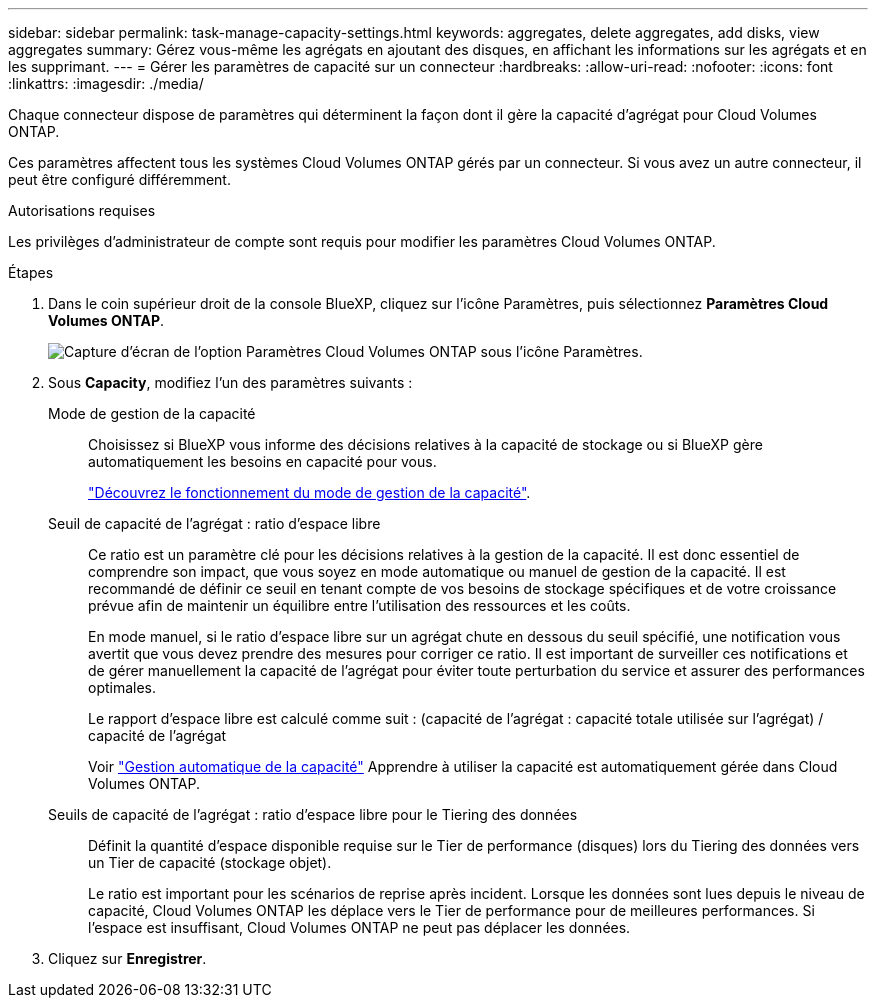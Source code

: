---
sidebar: sidebar 
permalink: task-manage-capacity-settings.html 
keywords: aggregates, delete aggregates, add disks, view aggregates 
summary: Gérez vous-même les agrégats en ajoutant des disques, en affichant les informations sur les agrégats et en les supprimant. 
---
= Gérer les paramètres de capacité sur un connecteur
:hardbreaks:
:allow-uri-read: 
:nofooter: 
:icons: font
:linkattrs: 
:imagesdir: ./media/


[role="lead"]
Chaque connecteur dispose de paramètres qui déterminent la façon dont il gère la capacité d'agrégat pour Cloud Volumes ONTAP.

Ces paramètres affectent tous les systèmes Cloud Volumes ONTAP gérés par un connecteur. Si vous avez un autre connecteur, il peut être configuré différemment.

.Autorisations requises
Les privilèges d'administrateur de compte sont requis pour modifier les paramètres Cloud Volumes ONTAP.

.Étapes
. Dans le coin supérieur droit de la console BlueXP, cliquez sur l'icône Paramètres, puis sélectionnez *Paramètres Cloud Volumes ONTAP*.
+
image::screenshot-settings-cloud-volumes-ontap.png[Capture d'écran de l'option Paramètres Cloud Volumes ONTAP sous l'icône Paramètres.]

. Sous *Capacity*, modifiez l'un des paramètres suivants :
+
Mode de gestion de la capacité:: Choisissez si BlueXP vous informe des décisions relatives à la capacité de stockage ou si BlueXP gère automatiquement les besoins en capacité pour vous.
+
--
link:concept-storage-management.html#capacity-management["Découvrez le fonctionnement du mode de gestion de la capacité"].

--
Seuil de capacité de l'agrégat : ratio d'espace libre:: Ce ratio est un paramètre clé pour les décisions relatives à la gestion de la capacité. Il est donc essentiel de comprendre son impact, que vous soyez en mode automatique ou manuel de gestion de la capacité. Il est recommandé de définir ce seuil en tenant compte de vos besoins de stockage spécifiques et de votre croissance prévue afin de maintenir un équilibre entre l'utilisation des ressources et les coûts.
+
--
En mode manuel, si le ratio d'espace libre sur un agrégat chute en dessous du seuil spécifié, une notification vous avertit que vous devez prendre des mesures pour corriger ce ratio. Il est important de surveiller ces notifications et de gérer manuellement la capacité de l'agrégat pour éviter toute perturbation du service et assurer des performances optimales.

Le rapport d'espace libre est calculé comme suit :
(capacité de l'agrégat : capacité totale utilisée sur l'agrégat) / capacité de l'agrégat

Voir link:concept-storage-management.html#automatic-capacity-management["Gestion automatique de la capacité"] Apprendre à utiliser la capacité est automatiquement gérée dans Cloud Volumes ONTAP.

--
Seuils de capacité de l'agrégat : ratio d'espace libre pour le Tiering des données:: Définit la quantité d'espace disponible requise sur le Tier de performance (disques) lors du Tiering des données vers un Tier de capacité (stockage objet).
+
--
Le ratio est important pour les scénarios de reprise après incident. Lorsque les données sont lues depuis le niveau de capacité, Cloud Volumes ONTAP les déplace vers le Tier de performance pour de meilleures performances. Si l'espace est insuffisant, Cloud Volumes ONTAP ne peut pas déplacer les données.

--


. Cliquez sur *Enregistrer*.

